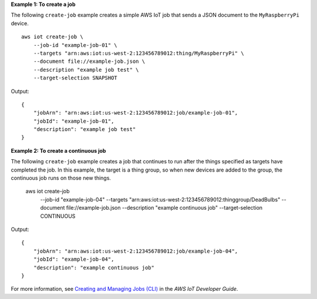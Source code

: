 **Example 1: To create a job**

The following ``create-job`` example creates a simple AWS IoT job that sends a JSON document to the ``MyRaspberryPi`` device. ::

    aws iot create-job \
        --job-id "example-job-01" \
        --targets "arn:aws:iot:us-west-2:123456789012:thing/MyRaspberryPi" \
        --document file://example-job.json \
        --description "example job test" \
        --target-selection SNAPSHOT

Output::

    {
        "jobArn": "arn:aws:iot:us-west-2:123456789012:job/example-job-01",
        "jobId": "example-job-01",
        "description": "example job test"
    }

**Example 2: To create a continuous job**

The following ``create-job`` example creates a job that continues to run after the things specified as targets have completed the job. In this example, the target is a thing group, so when new devices are added to the group, the continuous job runs on those new things.

    aws iot create-job \
        --job-id "example-job-04" \
        --targets "arn:aws:iot:us-west-2:123456789012:thinggroup/DeadBulbs" \
        --document file://example-job.json --description "example continuous job" \
        --target-selection CONTINUOUS

Output::

    {
        "jobArn": "arn:aws:iot:us-west-2:123456789012:job/example-job-04",
        "jobId": "example-job-04",
        "description": "example continuous job"
    }

For more information, see `Creating and Managing Jobs (CLI) <https://docs.aws.amazon.com/iot/latest/developerguide/manage-job-cli.html>`__ in the *AWS IoT Developer Guide*.
